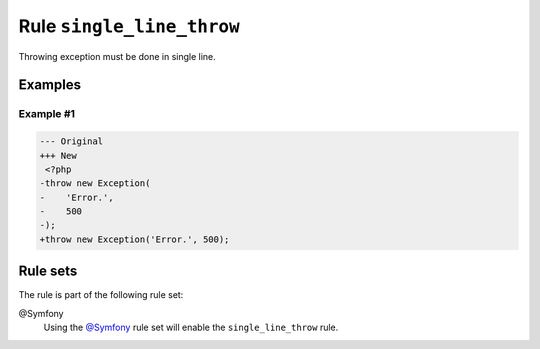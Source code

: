 ==========================
Rule ``single_line_throw``
==========================

Throwing exception must be done in single line.

Examples
--------

Example #1
~~~~~~~~~~

.. code-block:: diff

   --- Original
   +++ New
    <?php
   -throw new Exception(
   -    'Error.',
   -    500
   -);
   +throw new Exception('Error.', 500);

Rule sets
---------

The rule is part of the following rule set:

@Symfony
  Using the `@Symfony <./../../ruleSets/Symfony.rst>`_ rule set will enable the ``single_line_throw`` rule.

